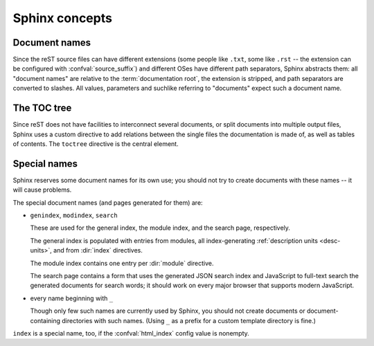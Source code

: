 .. highlight:: rest

.. _concepts:

Sphinx concepts
===============

Document names
--------------

Since the reST source files can have different extensions (some people like
``.txt``, some like ``.rst`` -- the extension can be configured with
:confval:`source_suffix`) and different OSes have different path separators,
Sphinx abstracts them: all "document names" are relative to the
:term:`documentation root`, the extension is stripped, and path separators are
converted to slashes.  All values, parameters and suchlike referring to
"documents" expect such a document name.


The TOC tree
------------

.. index:: pair: table of; contents

Since reST does not have facilities to interconnect several documents, or split
documents into multiple output files, Sphinx uses a custom directive to add
relations between the single files the documentation is made of, as well as
tables of contents.  The ``toctree`` directive is the central element.

.. directive:: toctree

   This directive inserts a "TOC tree" at the current location, using the
   individual TOCs (including "sub-TOC trees") of the documents given in the
   directive body (whose path is relative to the document the directive occurs
   in).  A numeric ``maxdepth`` option may be given to indicate the depth of the
   tree; by default, all levels are included.

   Consider this example (taken from the Python docs' library reference index)::

      .. toctree::
         :maxdepth: 2

         intro
         strings
         datatypes
         numeric
         (many more documents listed here)

   This accomplishes two things:

   * Tables of contents from all those documents are inserted, with a maximum
     depth of two, that means one nested heading.  ``toctree`` directives in
     those documents are also taken into account.
   * Sphinx knows that the relative order of the documents ``intro``,
     ``strings`` and so forth, and it knows that they are children of the shown
     document, the library index.  From this information it generates "next
     chapter", "previous chapter" and "parent chapter" links.

   In the end, all documents under the :term:`documentation root` must occur in
   one ``toctree`` directive; Sphinx will emit a warning if it finds a file that
   is not included, because that means that this file will not be reachable
   through standard navigation.  Use :confval:`unused_documents` to explicitly
   exclude documents from this check.

   The "master document" (selected by :confval:`master_doc`) is the "root" of
   the TOC tree hierarchy.  It can be used as the documentation's main page, or
   as a "full table of contents" if you don't give a ``maxdepth`` option.


Special names
-------------

Sphinx reserves some document names for its own use; you should not try to
create documents with these names -- it will cause problems.

The special document names (and pages generated for them) are:

* ``genindex``, ``modindex``, ``search``

  These are used for the general index, the module index, and the search page,
  respectively.

  The general index is populated with entries from modules, all index-generating
  :ref:`description units <desc-units>`, and from :dir:`index` directives.

  The module index contains one entry per :dir:`module` directive.

  The search page contains a form that uses the generated JSON search index and
  JavaScript to full-text search the generated documents for search words; it
  should work on every major browser that supports modern JavaScript.

* every name beginning with ``_``

  Though only few such names are currently used by Sphinx, you should not create
  documents or document-containing directories with such names.  (Using ``_`` as
  a prefix for a custom template directory is fine.)

``index`` is a special name, too, if the :confval:`html_index` config value is
nonempty.
